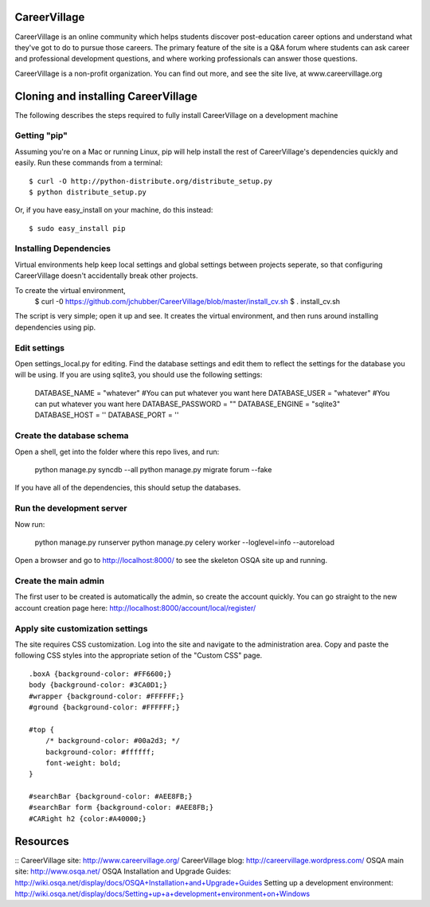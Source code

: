 CareerVillage
=============

CareerVillage is an online community which helps students discover post-education career options and understand what they've got to do to pursue those careers. The primary feature of the site is a Q&A forum where students can ask career and professional development questions, and where working professionals can answer those questions. 

CareerVillage is a non-profit organization. You can find out more, and see the site live, at www.careervillage.org 

Cloning and installing CareerVillage
====================================

The following describes the steps required to fully install CareerVillage on a development machine 

Getting "pip"
------------
Assuming you're on a Mac or running Linux, pip will help install the rest of CareerVillage's dependencies quickly and easily. Run these commands from a terminal::

	$ curl -O http://python-distribute.org/distribute_setup.py
	$ python distribute_setup.py

Or, if you have easy_install on your machine, do this instead::

	$ sudo easy_install pip

Installing Dependencies
-----------------------
Virtual environments help keep local settings and global settings between projects seperate, so that configuring CareerVillage doesn't accidentally break other projects. 

To create the virtual environment, 
	$ curl -0 https://github.com/jchubber/CareerVillage/blob/master/install_cv.sh
	$ . install_cv.sh

The script is very simple; open it up and see. It creates the virtual environment, and then runs around installing dependencies using pip.

Edit settings
-------------

Open settings_local.py for editing. Find the database settings and edit them to reflect the settings for the database you will be using. If you are using sqlite3, you should use the following settings:

    DATABASE_NAME = "whatever" #You can put whatever you want here  
    DATABASE_USER = "whatever" #You can put whatever you want here  
    DATABASE_PASSWORD = ""  
    DATABASE_ENGINE = "sqlite3"  
    DATABASE_HOST = ''  
    DATABASE_PORT = ''  
    
Create the database schema
--------------------------

Open a shell, get into the folder where this repo lives, and run:

    python manage.py syncdb --all  
    python manage.py migrate forum --fake  

If you have all of the dependencies, this should setup the databases. 

Run the development server
--------------------------

Now run:

    python manage.py runserver
    python manage.py celery worker --loglevel=info --autoreload
    
Open a browser and go to http://localhost:8000/ to see the skeleton OSQA site up and running.

Create the main admin
---------------------

The first user to be created is automatically the admin, so create the account quickly. You can go straight to the new account creation page here: http://localhost:8000/account/local/register/

Apply site customization settings
---------------------------------

The site requires CSS customization. Log into the site and navigate to the administration area. Copy and paste the following CSS styles into the appropriate setion of the "Custom CSS" page.
::
    .boxA {background-color: #FF6600;}  
    body {background-color: #3CA0D1;}  
    #wrapper {background-color: #FFFFFF;}  
    #ground {background-color: #FFFFFF;}  
    
    #top {  
        /* background-color: #00a2d3; */  
        background-color: #ffffff;  
        font-weight: bold;  
    }  
    
    #searchBar {background-color: #AEE8FB;}  
    #searchBar form {background-color: #AEE8FB;}  
    #CARight h2 {color:#A40000;}  

Resources
=========
::
CareerVillage site: http://www.careervillage.org/
CareerVillage blog: http://careervillage.wordpress.com/
OSQA main site: http://www.osqa.net/
OSQA Installation and Upgrade Guides: http://wiki.osqa.net/display/docs/OSQA+Installation+and+Upgrade+Guides
Setting up a development environment: http://wiki.osqa.net/display/docs/Setting+up+a+development+environment+on+Windows
